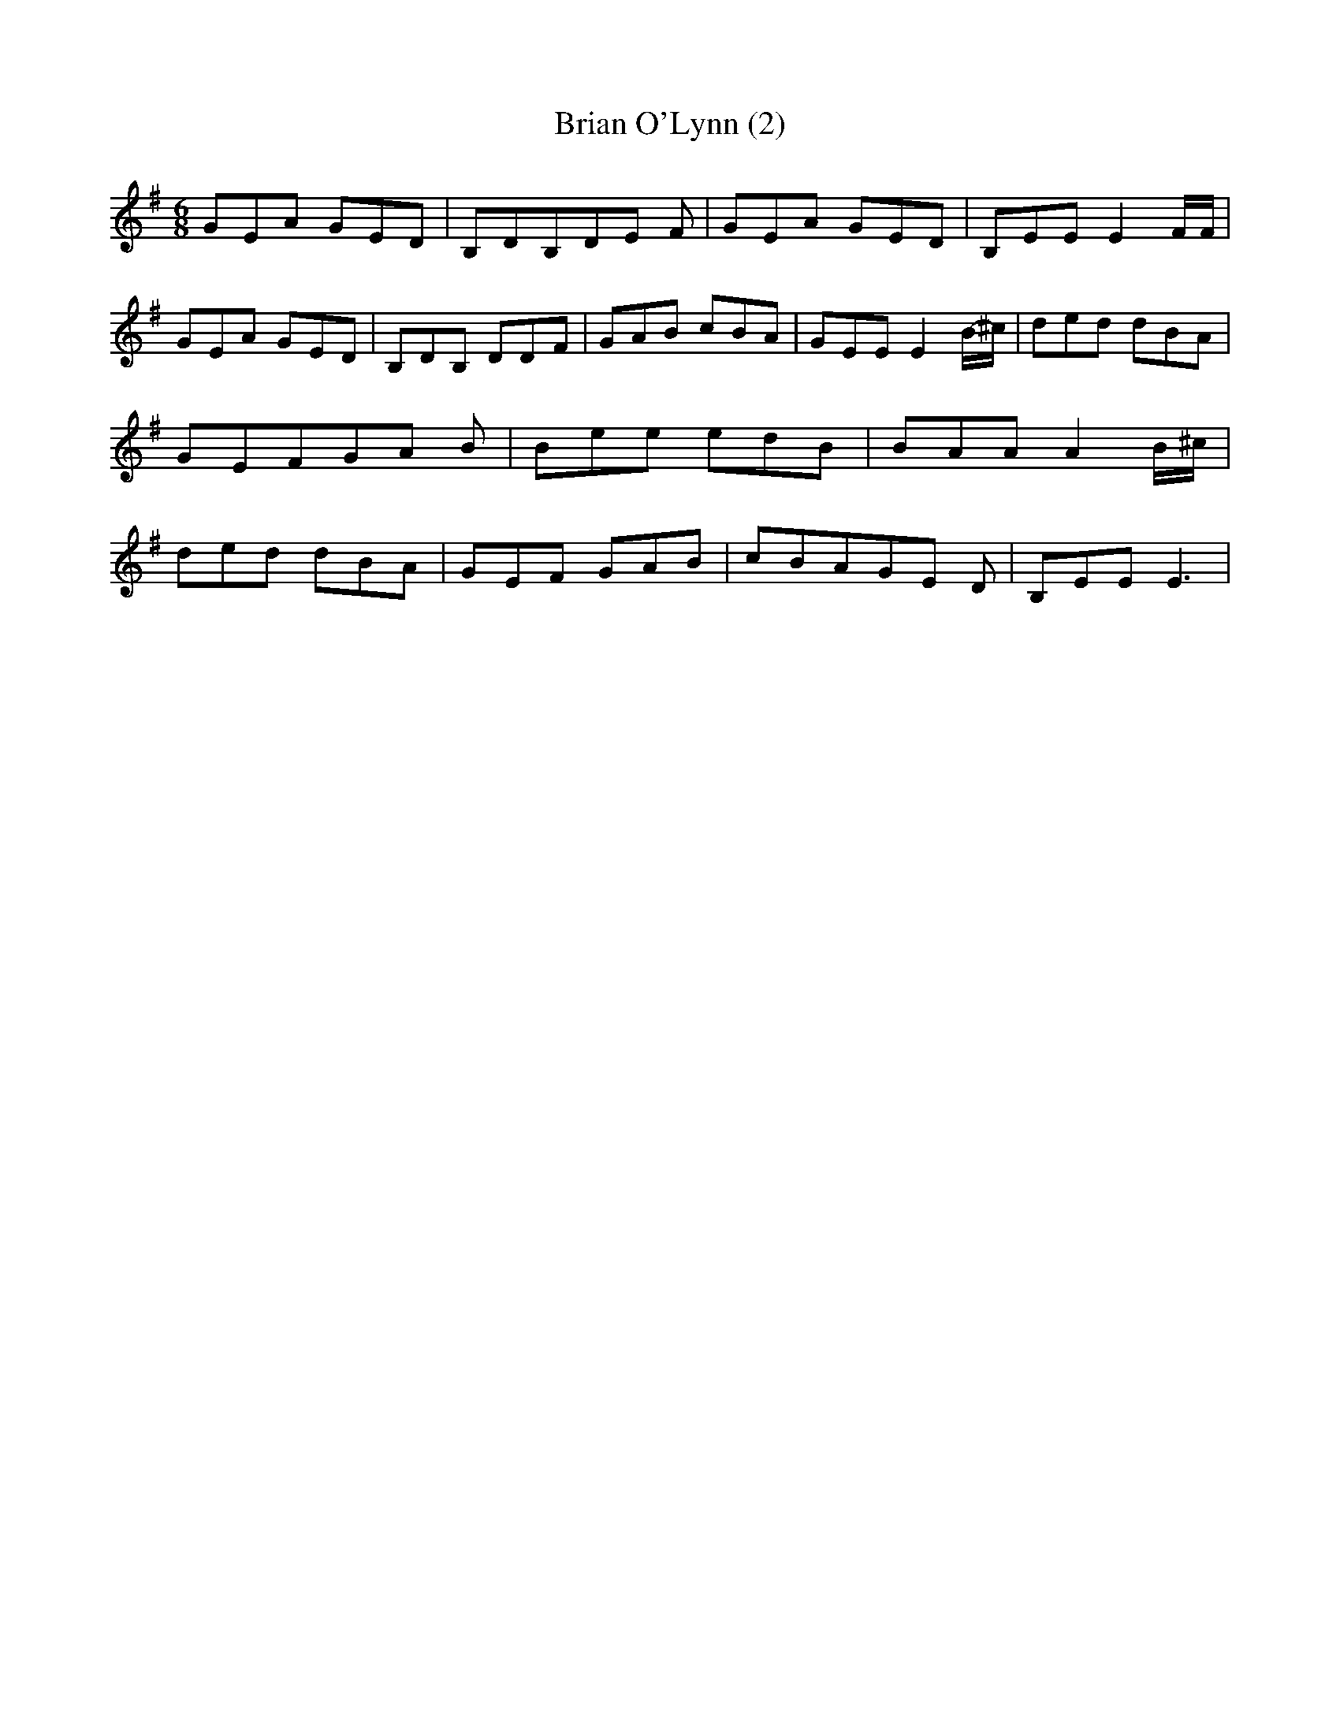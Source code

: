 % Generated more or less automatically by swtoabc by Erich Rickheit KSC
X:1
T:Brian O'Lynn (2)
M:6/8
L:1/8
K:G
 GEA GED| B,DB,D-E F| GEA GED| B,EE E2 F/2F/2| GEA GED| B,DB, DD-F|\
 GAB cBA| GEE E2B/2-^c/2| ded dBA| GEFG-A B| Bee edB| BAA A2 B/2^c/2|\
 ded dBA| GEF GAB| cBAG-E D| B,EE E3|

